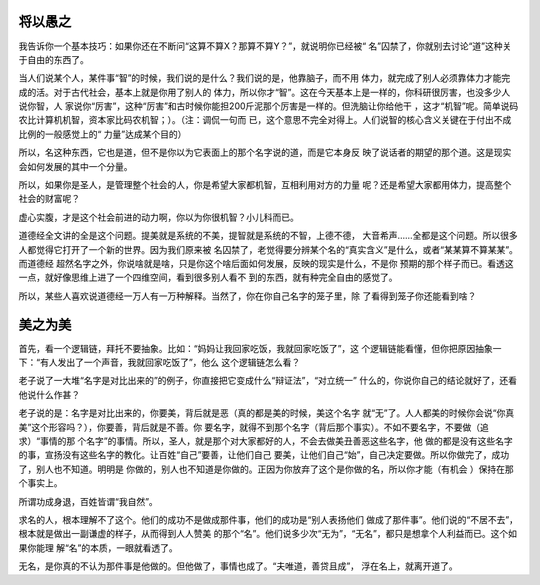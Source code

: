 将以愚之
********

我告诉你一个基本技巧：如果你还在不断问“这算不算X？那算不算Y？”，就说明你已经被“
名”囚禁了，你就别去讨论“道”这种关于自由的东西了。

当人们说某个人，某件事“智”的时候，我们说的是什么？我们说的是，他靠脑子，而不用
体力，就完成了别人必须靠体力才能完成的活。对于古代社会，基本上就是你用了别人的
体力，所以你才“智”。这在今天基本上是一样的，你科研很厉害，也没多少人说你智，人
家说你“厉害”，这种“厉害”和古时候你能担200斤泥那个厉害是一样的。但洗脑让你给他干
，这才“机智”呢。简单说码农比计算机机智，资本家比码农机智；）。（注：调侃一句而
已，这个意思不完全对得上。人们说智的核心含义关键在于付出不成比例的一般感觉上的“
力量”达成某个目的）

所以，名这种东西，它也是道，但不是你以为它表面上的那个名字说的道，而是它本身反
映了说话者的期望的那个道。这是现实会如何发展的其中一个分量。

所以，如果你是圣人，是管理整个社会的人，你是希望大家都机智，互相利用对方的力量
呢？还是希望大家都用体力，提高整个社会的财富呢？

虚心实腹，才是这个社会前进的动力啊，你以为你很机智？小儿科而已。

道德经全文讲的全是这个问题。提美就是系统的不美，提智就是系统的不智，上德不德，
大音希声……全都是这个问题。所以很多人都觉得它打开了一个新的世界。因为我们原来被
名囚禁了，老觉得要分辨某个名的“真实含义”是什么，或者“某某算不算某某”。而道德经
超然名字之外，你说啥就是啥，只是你这个啥后面如何发展，反映的现实是什么，不是你
预期的那个样子而已。看透这一点，就好像思维上进了一个四维空间，看到很多别人看不
到的东西，就有种完全自由的感觉了。

所以，某些人喜欢说道德经一万人有一万种解释。当然了，你在你自己名字的笼子里，除
了看得到笼子你还能看到啥？

美之为美
********
首先，看一个逻辑链，拜托不要抽象。比如：“妈妈让我回家吃饭，我就回家吃饭了”，这
个逻辑链能看懂，但你把原因抽象一下：“有人发出了一个声音，我就回家吃饭了”，他么
这个逻辑链怎么看？

老子说了一大堆“名字是对比出来的”的例子，你直接把它变成什么“辩证法”，“对立统一”
什么的，你说你自己的结论就好了，还看他说什么作甚？

老子说的是：名字是对比出来的，你要美，背后就是恶（真的都是美的时候，美这个名字
就“无”了。人人都美的时候你会说“你真美”这个形容吗？），你要善，背后就是不善。你
要名字，就得不到那个名字（背后那个事实）。不如不要名字，不要做（追求）“事情的那
个名字”的事情。所以，圣人，就是那个对大家都好的人，不会去做美丑善恶这些名字，他
做的都是没有这些名字的事，宣扬没有这些名字的教化。让百姓“自己”要善，让他们自己
要美，让他们自己“始”，自己决定要做。所以你做完了，成功了，别人也不知道。明明是
你做的，别人也不知道是你做的。正因为你放弃了这个是你做的名，所以你才能（有机会
）保持在那个事实上。

所谓功成身退，百姓皆谓“我自然”。

求名的人，根本理解不了这个。他们的成功不是做成那件事，他们的成功是“别人表扬他们
做成了那件事”。他们说的“不居不去”，根本就是做出一副谦虚的样子，从而得到人人赞美
的那个“名”。他们说多少次“无为”，“无名”，都只是想拿个人利益而已。这个如果你能理
解“名”的本质，一眼就看透了。

无名，是你真的不认为那件事是他做的。但他做了，事情也成了。“夫唯道，善贷且成”，
浮在名上，就离开道了。
